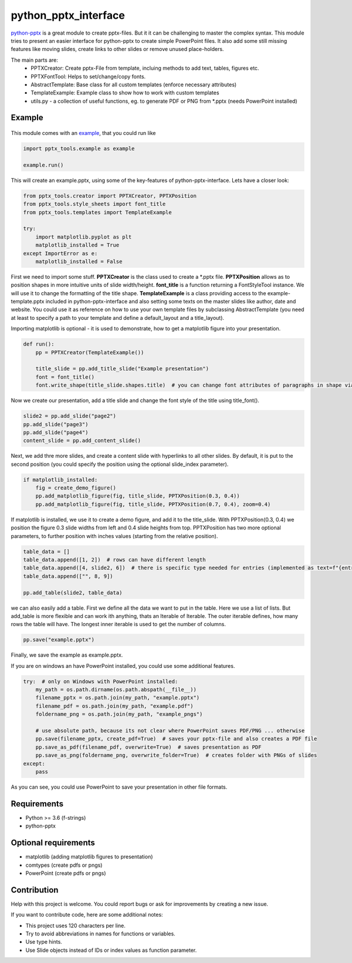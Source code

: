 python_pptx_interface
=====================
.. image:: https://img.shields.io/pypi/v/python_pptx_interface.svg
    :target: https://pypi.org/project/python_pptx_interface/

.. image:: http://img.shields.io/:license-MIT-blue.svg?style=flat-square
    :target: http://badges.MIT-license.org

`python-pptx <https://github.com/scanny/python-pptx.git>`_ is a great module to create pptx-files.
But it it can be challenging to master the complex syntax. This module tries to present an easier interface
for python-pptx to create simple PowerPoint files. It also add some still missing features like moving slides,
create links to other slides or remove unused place-holders.

The main parts are:
  * PPTXCreator: Create pptx-File from template, incluing methods to add text, tables, figures etc.
  * PPTXFontTool: Helps to set/change/copy fonts.
  * AbstractTemplate: Base class for all custom templates (enforce necessary attributes)
  * TemplateExample: Example class to show how to work with custom templates
  * utils.py - a collection of useful functions, eg. to generate PDF or PNG from \*.pptx (needs PowerPoint installed)


Example
-------

.. figure:: https://github.com/natter1/python_pptx_interface/raw/master/docs/images/example01_title_slide.png
    :width: 500pt

This module comes with an `example <https://github.com/natter1/python_pptx_interface/blob/master/pptx_tools/example.py>`_,
that you could run like

.. code:: python

    import pptx_tools.example as example

    example.run()

This will create an example.pptx, using some of the key-features of python-pptx-interface. Lets have a closer look:

.. code:: python

    from pptx_tools.creator import PPTXCreator, PPTXPosition
    from pptx_tools.style_sheets import font_title
    from pptx_tools.templates import TemplateExample

    try:
        import matplotlib.pyplot as plt
        matplotlib_installed = True
    except ImportError as e:
        matplotlib_installed = False

First we need to import some stuff. **PPTXCreator** is the class used to create a \*.pptx file.
**PPTXPosition** allows as to position shapes in more intuitive units of slide width/height.
**font_title** is a function returning a FontStyleTool instance. We will use it to change the formatting of the title shape.
**TemplateExample** is a class providing access to the example-template.pptx included in python-pptx-interface
and also setting some texts on the master slides like author, date and website. You could use it as reference
on how to use your own template files by subclassing AbstractTemplate
(you need at least to specify a path to your template and define a default_layout and a title_layout).

Importing matplotlib is optional - it is used to demonstrate, how to get a matplotlib figure into your presentation.

.. code:: python

    def run():
        pp = PPTXCreator(TemplateExample())

        title_slide = pp.add_title_slide("Example presentation")
        font = font_title()
        font.write_shape(title_slide.shapes.title)  # you can change font attributes of paragraphs in shape via PPTXFontTool

Now we create our presentation, add a title slide and change the font style of the title using title_font().

.. code:: python

        slide2 = pp.add_slide("page2")
        pp.add_slide("page3")
        pp.add_slide("page4")
        content_slide = pp.add_content_slide()

Next, we add thre more slides, and create a content slide with hyperlinks to all other slides. By default,
it is put to the second position (you could specify the position using the optional slide_index parameter).

.. code:: python

        if matplotlib_installed:
            fig = create_demo_figure()
            pp.add_matplotlib_figure(fig, title_slide, PPTXPosition(0.3, 0.4))
            pp.add_matplotlib_figure(fig, title_slide, PPTXPosition(0.7, 0.4), zoom=0.4)

If matplotlib is installed, we use it to create a demo figure, and add it to the title_slide.
With PPTXPosition(0.3, 0.4) we position the figure 0.3 slide widths from left and 0.4 slide heights from top.
PPTXPosition has two more optional parameters, to further position with inches values (starting from the relative position).

.. code:: python

        table_data = []
        table_data.append([1, 2])  # rows can have different length
        table_data.append([4, slide2, 6])  # there is specific type needed for entries (implemented as text=f"{entry}")
        table_data.append(["", 8, 9])

        pp.add_table(slide2, table_data)

we can also easily add a table. First we define all the data we want to put in the table. Here we use a list of lists.
But add_table is more flexible and can work ith anything, thats an Iterable of Iterable. The outer iterable defines,
how many rows the table will have. The longest inner iterable is used to get the number of columns.

.. code:: python

        pp.save("example.pptx")

Finally, we save the example as example.pptx.

If you are on windows an have PowerPoint installed, you could use some additional features.

.. code:: python

    try:  # only on Windows with PowerPoint installed:
        my_path = os.path.dirname(os.path.abspath(__file__))
        filename_pptx = os.path.join(my_path, "example.pptx")
        filename_pdf = os.path.join(my_path, "example.pdf")
        foldername_png = os.path.join(my_path, "example_pngs")

        # use absolute path, because its not clear where PowerPoint saves PDF/PNG ... otherwise
        pp.save(filename_pptx, create_pdf=True)  # saves your pptx-file and also creates a PDF file
        pp.save_as_pdf(filename_pdf, overwrite=True)  # saves presentation as PDF
        pp.save_as_png(foldername_png, overwrite_folder=True)  # creates folder with PNGs of slides
    except:
        pass

As you can see, you could use PowerPoint to save your presentation in other file formats.

Requirements
------------

* Python >= 3.6 (f-strings)
* python-pptx

Optional requirements
---------------------
* matplotlib (adding matplotlib figures to presentation)
* comtypes  (create pdfs or pngs)
* PowerPoint (create pdfs or pngs)

Contribution
------------
Help with this project is welcome. You could report bugs or ask for improvements by creating a new issue.

If you want to contribute code, here are some additional notes:

* This project uses 120 characters per line.
* Try to avoid abbreviations in names for functions or variables.
* Use type hints.
* Use Slide objects instead of IDs or index values as function parameter.
